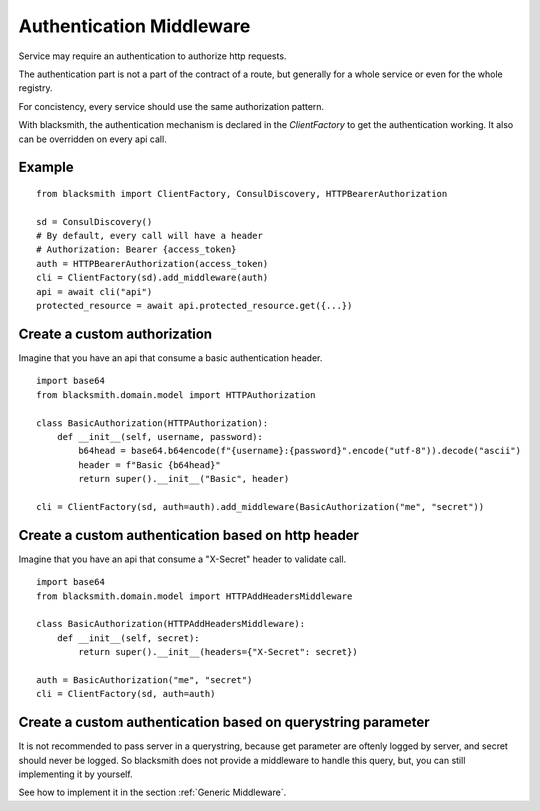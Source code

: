 Authentication Middleware
=========================

Service may require an authentication to authorize http requests.

The authentication part is not a part of the contract of a route,
but generally for a whole service or even for the whole registry.

For concistency, every service should use the same authorization
pattern.

With blacksmith, the authentication mechanism is declared in the
`ClientFactory` to get the authentication working.
It also can be overridden on every api call.


Example
-------

::

   from blacksmith import ClientFactory, ConsulDiscovery, HTTPBearerAuthorization

   sd = ConsulDiscovery()
   # By default, every call will have a header
   # Authorization: Bearer {access_token}
   auth = HTTPBearerAuthorization(access_token)
   cli = ClientFactory(sd).add_middleware(auth)
   api = await cli("api")
   protected_resource = await api.protected_resource.get({...})


Create a custom authorization
-----------------------------


Imagine that you have an api that consume a basic authentication header.

::

   import base64
   from blacksmith.domain.model import HTTPAuthorization

   class BasicAuthorization(HTTPAuthorization):
       def __init__(self, username, password):
           b64head = base64.b64encode(f"{username}:{password}".encode("utf-8")).decode("ascii")
           header = f"Basic {b64head}"
           return super().__init__("Basic", header)

   cli = ClientFactory(sd, auth=auth).add_middleware(BasicAuthorization("me", "secret"))


Create a custom authentication based on http header
---------------------------------------------------

Imagine that you have an api that consume a "X-Secret" header to validate call.

::

   import base64
   from blacksmith.domain.model import HTTPAddHeadersMiddleware

   class BasicAuthorization(HTTPAddHeadersMiddleware):
       def __init__(self, secret):
           return super().__init__(headers={"X-Secret": secret})

   auth = BasicAuthorization("me", "secret")
   cli = ClientFactory(sd, auth=auth)



Create a custom authentication based on querystring parameter
-------------------------------------------------------------

It is not recommended to pass server in a querystring, because
get parameter are oftenly logged by server, and secret should never
be logged. So blacksmith does not provide a middleware to handle this
query, but, you can still implementing it by yourself.

See how to implement it in the section :ref:`Generic Middleware`.
